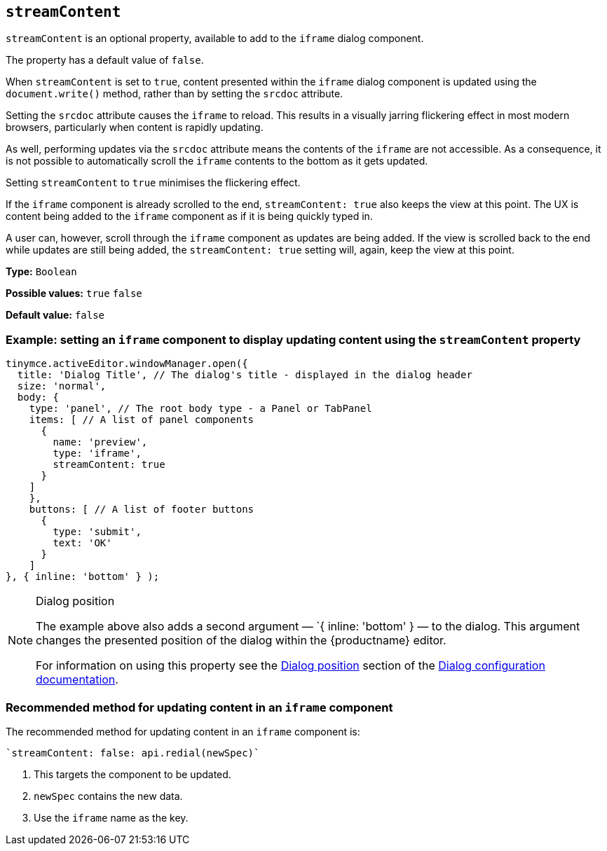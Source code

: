 [[streamContent]]
== `streamContent`

`+streamContent+` is an optional property, available to add to the `+iframe+` dialog component.

The property has a default value of `+false+`.

When `+streamContent+` is set to `+true+`, content presented within the `+iframe+` dialog component is updated using the `document.write()` method, rather than by setting the `+srcdoc+` attribute.

Setting the `+srcdoc+` attribute causes the `+iframe+` to reload. This results in a visually jarring flickering effect in most modern browsers, particularly when content is rapidly updating.

As well, performing updates via the `+srcdoc+` attribute means the contents of the `+iframe+` are not accessible. As a consequence, it is not possible to automatically scroll the `+iframe+` contents to the bottom as it gets updated.

Setting `+streamContent+` to `+true+` minimises the flickering effect.

If the `+iframe+` component is already scrolled to the end, `streamContent: true` also keeps the view at this point. The UX is content being added to the `+iframe+` component as if it is being quickly typed in.

A user can, however, scroll through the `+iframe+` component as updates are being added. If the view is scrolled back to the end while updates are still being added, the `streamContent: true` setting will, again, keep the view at this point.


*Type:* `+Boolean+`

*Possible values:* `+true+` `+false+`

*Default value:* `false`

=== Example: setting an `iframe` component to display updating content using the `streamContent` property

[source,js]
----
tinymce.activeEditor.windowManager.open({
  title: 'Dialog Title', // The dialog's title - displayed in the dialog header
  size: 'normal',
  body: {
    type: 'panel', // The root body type - a Panel or TabPanel
    items: [ // A list of panel components
      {
        name: 'preview',
        type: 'iframe',
        streamContent: true
      }
    ]
    },
    buttons: [ // A list of footer buttons
      {
        type: 'submit',
        text: 'OK'
      }
    ]
}, { inline: 'bottom' } );
----

[NOTE]
.Dialog position
====
The example above also adds a second argument — `{ inline: 'bottom' } — to the dialog. This argument changes the presented position of the dialog within the {productname} editor.

For information on using this property see the xref:dialog-configuration.adoc#dialog-position[Dialog position] section of the xref:dialog-configuration.adoc[Dialog configuration documentation].
====


=== Recommended method for updating content in an `+iframe+` component

The recommended method for updating content in an `+iframe+` component is:

[source,js]
----
`streamContent: false: api.redial(newSpec)`
----

. This targets the component to be updated.

. `newSpec` contains the new data.

. Use the `+iframe+` name as the key.
